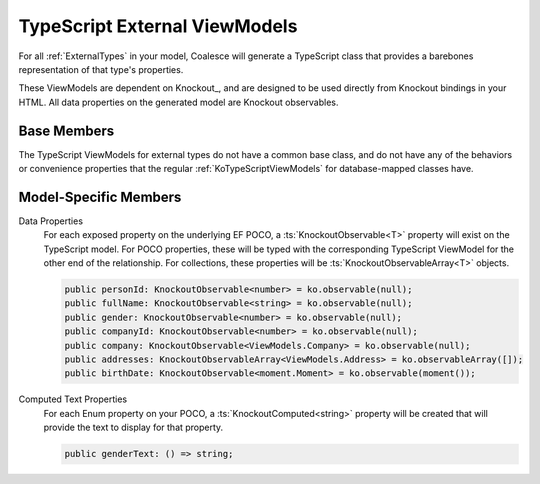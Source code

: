 

.. _KoExternalViewModel:

TypeScript External ViewModels
------------------------------

For all :ref:`ExternalTypes` in your model, Coalesce will generate a TypeScript class that provides a barebones representation of that type's properties.

These ViewModels are dependent on Knockout_, and are designed to be used directly from Knockout bindings in your HTML. All data properties on the generated model are Knockout observables.

Base Members
============

The TypeScript ViewModels for external types do not have a common base class, and do not have any of the behaviors or convenience properties that the regular :ref:`KoTypeScriptViewModels` for database-mapped classes have.


Model-Specific Members
======================

Data Properties
    For each exposed property on the underlying EF POCO, a :ts:`KnockoutObservable<T>` property will exist on the TypeScript model. For POCO properties, these will be typed with the corresponding TypeScript ViewModel for the other end of the relationship. For collections, these properties will be :ts:`KnockoutObservableArray<T>` objects.

    .. code-block:: knockout

        public personId: KnockoutObservable<number> = ko.observable(null);
        public fullName: KnockoutObservable<string> = ko.observable(null);
        public gender: KnockoutObservable<number> = ko.observable(null);
        public companyId: KnockoutObservable<number> = ko.observable(null);
        public company: KnockoutObservable<ViewModels.Company> = ko.observable(null);
        public addresses: KnockoutObservableArray<ViewModels.Address> = ko.observableArray([]);
        public birthDate: KnockoutObservable<moment.Moment> = ko.observable(moment());

Computed Text Properties
    For each Enum property on your POCO, a :ts:`KnockoutComputed<string>` property will be created that will provide the text to display for that property.

    .. code-block:: knockout

        public genderText: () => string;
